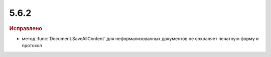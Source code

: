 5.6.2
-----

.. feed-entry::
  :date: 2016-06-10

.. rubric:: Исправлено

* метод :func:`Document.SaveAllContent` для неформализованных документов не сохраняет печатную форму и протокол
